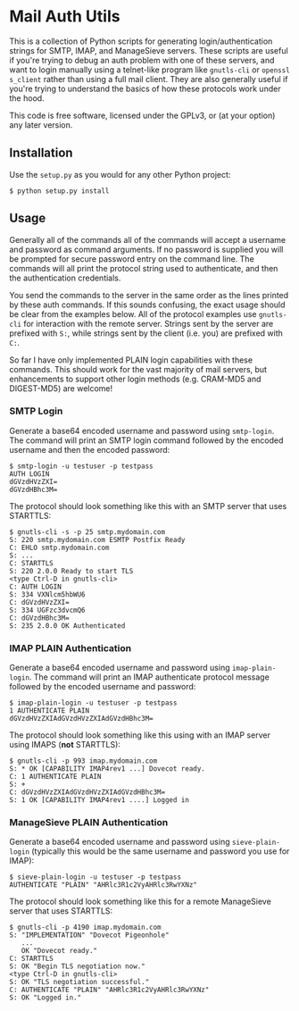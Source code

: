#+AUTHOR: Evan Klitzke
#+EMAIL: evan@eklitzke.org

* Mail Auth Utils

This is a collection of Python scripts for generating login/authentication
strings for SMTP, IMAP, and ManageSieve servers. These scripts are useful if
you're trying to debug an auth problem with one of these servers, and want to
login manually using a telnet-like program like =gnutls-cli= or =openssl
s_client= rather than using a full mail client. They are also generally useful
if you're trying to understand the basics of how these protocols work under the
hood.

This code is free software, licensed under the GPLv3, or (at your option) any
later version.

** Installation

Use the =setup.py= as you would for any other Python project:

#+BEGIN_SRC
$ python setup.py install
#+END_SRC

** Usage

Generally all of the commands all of the commands will accept a username and
password as command arguments. If no password is supplied you will be prompted
for secure password entry on the command line. The commands will all print the
protocol string used to authenticate, and then the authentication credentials.

You send the commands to the server in the same order as the lines printed by
these auth commands. If this sounds confusing, the exact usage should be clear
from the examples below. All of the protocol examples use =gnutls-cli= for
interaction with the remote server. Strings sent by the server are prefixed with
=S:=, while strings sent by the client (i.e. you) are prefixed with =C:=.

So far I have only implemented PLAIN login capabilities with these commands.
This should work for the vast majority of mail servers, but enhancements to
support other login methods (e.g. CRAM-MD5 and DIGEST-MD5) are welcome!

*** SMTP Login

Generate a base64 encoded username and password using =smtp-login=. The command
will print an SMTP login command followed by the encoded username and then the
encoded password:

#+BEGIN_SRC
$ smtp-login -u testuser -p testpass
AUTH LOGIN
dGVzdHVzZXI=
dGVzdHBhc3M=
#+END_SRC

The protocol should look something like this with an SMTP server that uses
STARTTLS:

#+BEGIN_SRC
$ gnutls-cli -s -p 25 smtp.mydomain.com
S: 220 smtp.mydomain.com ESMTP Postfix Ready
C: EHLO smtp.mydomain.com
S: ...
C: STARTTLS
S: 220 2.0.0 Ready to start TLS
<type Ctrl-D in gnutls-cli>
C: AUTH LOGIN
S: 334 VXNlcm5hbWU6
C: dGVzdHVzZXI=
S: 334 UGFzc3dvcmQ6
C: dGVzdHBhc3M=
S: 235 2.0.0 OK Authenticated
#+END_SRC

*** IMAP PLAIN Authentication

Generate a base64 encoded username and password using =imap-plain-login=. The
command will print an IMAP authenticate protocol message followed by the encoded
username and password:

#+BEGIN_SRC
$ imap-plain-login -u testuser -p testpass
1 AUTHENTICATE PLAIN
dGVzdHVzZXIAdGVzdHVzZXIAdGVzdHBhc3M=
#+END_SRC

The protocol should look something like this using with an IMAP server using
IMAPS (*not* STARTTLS):

#+BEGIN_SRC
$ gnutls-cli -p 993 imap.mydomain.com
S: * OK [CAPABILITY IMAP4rev1 ...] Dovecot ready.
C: 1 AUTHENTICATE PLAIN
S: +
C: dGVzdHVzZXIAdGVzdHVzZXIAdGVzdHBhc3M=
S: 1 OK [CAPABILITY IMAP4rev1 ....] Logged in
#+END_SRC

*** ManageSieve PLAIN Authentication

Generate a base64 encoded username and password using =sieve-plain-login=
(typically this would be the same username and password you use for IMAP):

#+BEGIN_SRC
$ sieve-plain-login -u testuser -p testpass
AUTHENTICATE "PLAIN" "AHRlc3R1c2VyAHRlc3RwYXNz"
#+END_SRC

The protocol should look something like this for a remote ManageSieve server
that uses STARTTLS:

#+BEGIN_SRC
$ gnutls-cli -p 4190 imap.mydomain.com
S: "IMPLEMENTATION" "Dovecot Pigeonhole"
   ...
   OK "Dovecot ready."
C: STARTTLS
S: OK "Begin TLS negotiation now."
<type Ctrl-D in gnutls-cli>
S: OK "TLS negotiation successful."
C: AUTHENTICATE "PLAIN" "AHRlc3R1c2VyAHRlc3RwYXNz"
S: OK "Logged in."
#+END_SRC
